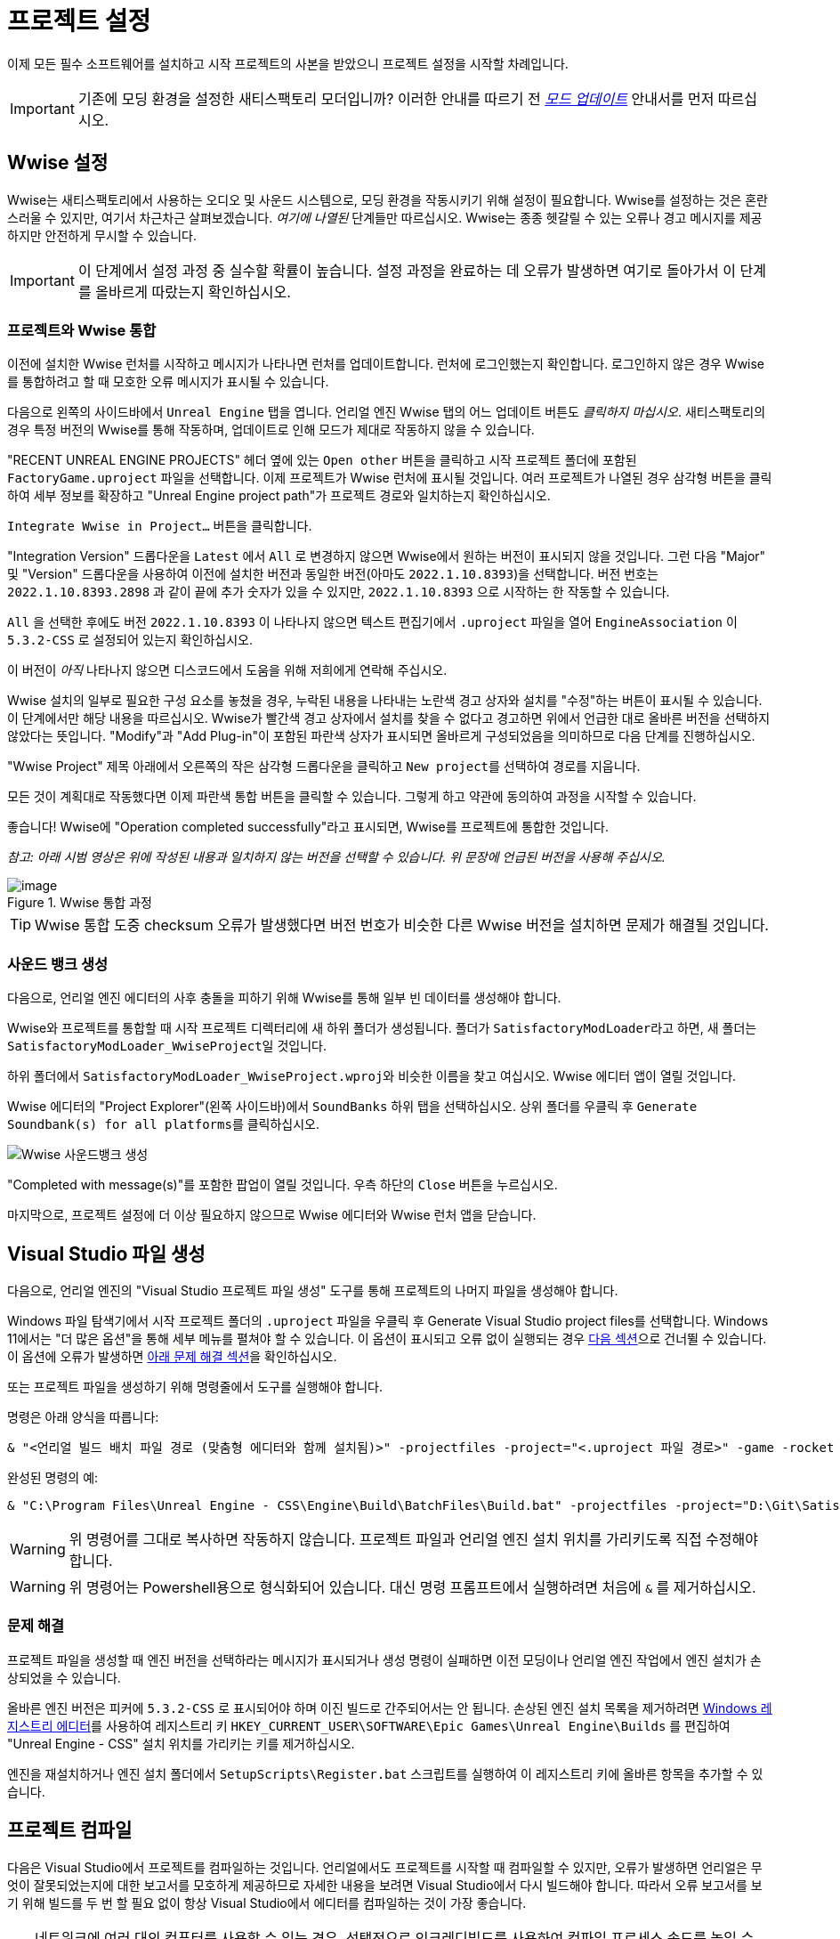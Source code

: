 = 프로젝트 설정

이제 모든 필수 소프트웨어를 설치하고
시작 프로젝트의 사본을 받았으니
프로젝트 설정을 시작할 차례입니다.

[IMPORTANT]
====
기존에 모딩 환경을 설정한 새티스팩토리 모더입니까?
이러한 안내를 따르기 전
xref:Development/UpdatingToNewVersions.adoc[_모드 업데이트_]
안내서를 먼저 따르십시오.
====

== Wwise 설정

Wwise는 새티스팩토리에서 사용하는 오디오 및 사운드 시스템으로,
모딩 환경을 작동시키기 위해 설정이 필요합니다.
Wwise를 설정하는 것은 혼란스러울 수 있지만, 여기서 차근차근 살펴보겠습니다.
_여기에 나열된_ 단계들만 따르십시오.
Wwise는 종종 헷갈릴 수 있는 오류나 경고 메시지를 제공하지만 안전하게 무시할 수 있습니다.

[IMPORTANT]
====
이 단계에서 설정 과정 중 실수할 확률이 높습니다.
설정 과정을 완료하는 데 오류가 발생하면
여기로 돌아가서 이 단계를 올바르게 따랐는지 확인하십시오.
====

[id="Wwise_Integrate"]
=== 프로젝트와 Wwise 통합

이전에 설치한 Wwise 런처를 시작하고 메시지가 나타나면 런처를 업데이트합니다.
런처에 로그인했는지 확인합니다.
로그인하지 않은 경우 Wwise를 통합하려고 할 때 모호한 오류 메시지가 표시될 수 있습니다.

다음으로 왼쪽의 사이드바에서 `Unreal Engine` 탭을 엽니다.
언리얼 엔진 Wwise 탭의 어느 업데이트 버튼도 _클릭하지 마십시오_.
새티스팩토리의 경우 특정 버전의 Wwise를 통해 작동하며,
업데이트로 인해 모드가 제대로 작동하지 않을 수 있습니다.

"RECENT UNREAL ENGINE PROJECTS" 헤더 옆에 있는 `Open other` 버튼을 클릭하고
시작 프로젝트 폴더에 포함된 `FactoryGame.uproject` 파일을 선택합니다.
이제 프로젝트가 Wwise 런처에 표시될 것입니다.
여러 프로젝트가 나열된 경우
삼각형 버튼을 클릭하여 세부 정보를 확장하고
"Unreal Engine project path"가 프로젝트 경로와 일치하는지 확인하십시오.

`Integrate Wwise in Project...` 버튼을 클릭합니다.

"Integration Version" 드롭다운을 `Latest` 에서 `All` 로 변경하지 않으면 Wwise에서 원하는 버전이 표시되지 않을 것입니다.
그런 다음 "Major" 및 "Version" 드롭다운을 사용하여 이전에 설치한 버전과 동일한 버전(아마도 `2022.1.10.8393`)을 선택합니다.
버전 번호는 `2022.1.10.8393.2898` 과 같이 끝에 추가 숫자가 있을 수 있지만,
`2022.1.10.8393` 으로 시작하는 한 작동할 수 있습니다.

`All` 을 선택한 후에도 버전 `2022.1.10.8393` 이 나타나지 않으면
텍스트 편집기에서 `.uproject` 파일을 열어
`EngineAssociation` 이 `5.3.2-CSS` 로 설정되어 있는지 확인하십시오.

이 버전이 _아직_ 나타나지 않으면 디스코드에서 도움을 위해 저희에게 연락해 주십시오.

Wwise 설치의 일부로 필요한 구성 요소를 놓쳤을 경우,
누락된 내용을 나타내는 노란색 경고 상자와
설치를 "수정"하는 버튼이 표시될 수 있습니다.
이 단계에서만 해당 내용을 따르십시오.
Wwise가 빨간색 경고 상자에서 설치를 찾을 수 없다고 경고하면
위에서 언급한 대로 올바른 버전을 선택하지 않았다는 뜻입니다.
"Modify"과 "Add Plug-in"이 포함된 파란색 상자가 표시되면
올바르게 구성되었음을 의미하므로
다음 단계를 진행하십시오.

"Wwise Project" 제목 아래에서 오른쪽의 작은 삼각형 드롭다운을 클릭하고
``New project``를 선택하여 경로를 지웁니다.

모든 것이 계획대로 작동했다면
이제 파란색 `통합` 버튼을 클릭할 수 있습니다.
그렇게 하고 약관에 동의하여 과정을 시작할 수 있습니다.

좋습니다! Wwise에 "Operation completed successfully"라고 표시되면,
Wwise를 프로젝트에 통합한 것입니다.

_참고: 아래 시범 영상은 위에 작성된 내용과 일치하지 않는 버전을 선택할 수 있습니다._
_위 문장에 언급된 버전을 사용해 주십시오._

.Wwise 통합 과정
image::BeginnersGuide/simpleMod/Wwise_integrate.gif[image]

[TIP]
====
Wwise 통합 도중 checksum 오류가 발생했다면
버전 번호가 비슷한 다른 Wwise 버전을 설치하면 문제가 해결될 것입니다.
====

[id="Wwise_GenerateBanks"]
=== 사운드 뱅크 생성

다음으로, 언리얼 엔진 에디터의 사후 충돌을 피하기 위해 Wwise를 통해 일부 빈 데이터를 생성해야 합니다.

Wwise와 프로젝트를 통합할 때 시작 프로젝트 디렉터리에 새 하위 폴더가 생성됩니다.
폴더가 ``SatisfactoryModLoader``라고 하면,
새 폴더는 ``SatisfactoryModLoader_WwiseProject``일 것입니다.

하위 폴더에서 ``SatisfactoryModLoader_WwiseProject.wproj``와 비슷한 이름을 찾고 여십시오.
Wwise 에디터 앱이 열릴 것입니다.

Wwise 에디터의 "Project Explorer"(왼쪽 사이드바)에서
`SoundBanks` 하위 탭을 선택하십시오.
상위 폴더를 우클릭 후 ``Generate Soundbank(s) for all platforms``를 클릭하십시오.

image:Satisfactory/Wwise/Wwise_Soundbank_Generate.png[Wwise 사운드뱅크 생성]

"Completed with message(s)"를 포함한 팝업이 열릴 것입니다.
우측 하단의 `Close` 버튼을 누르십시오.

마지막으로, 프로젝트 설정에 더 이상 필요하지 않으므로
Wwise 에디터와 Wwise 런처 앱을 닫습니다.

== Visual Studio 파일 생성

다음으로, 언리얼 엔진의 "Visual Studio 프로젝트 파일 생성" 도구를 통해
프로젝트의 나머지 파일을 생성해야 합니다.

Windows 파일 탐색기에서 시작 프로젝트 폴더의 `.uproject` 파일을 우클릭 후 Generate Visual Studio project files를 선택합니다.
Windows 11에서는 "더 많은 옵션"을 통해 세부 메뉴를 펼쳐야 할 수 있습니다.
이 옵션이 표시되고 오류 없이 실행되는 경우 link:#_프로젝트_컴파일[다음 섹션]으로 건너뛸 수 있습니다.
이 옵션에 오류가 발생하면 link:#GenerateVSFiles_Troubleshooting[아래 문제 해결 섹션]을 확인하십시오.

또는 프로젝트 파일을 생성하기 위해 명령줄에서 도구를 실행해야 합니다.

명령은 아래 양식을 따릅니다:

```ps1
& "<언리얼 빌드 배치 파일 경로 (맞춤형 에디터와 함께 설치됨)>" -projectfiles -project="<.uproject 파일 경로>" -game -rocket -progress
```

완성된 명령의 예:

```ps1
& "C:\Program Files\Unreal Engine - CSS\Engine\Build\BatchFiles\Build.bat" -projectfiles -project="D:\Git\SatisfactoryModLoader\FactoryGame.uproject" -game -rocket -progress
```

[WARNING]
====
위 명령어를 그대로 복사하면 작동하지 않습니다.
프로젝트 파일과 언리얼 엔진 설치 위치를 가리키도록 직접 수정해야 합니다.
====

[WARNING]
====
위 명령어는 Powershell용으로 형식화되어 있습니다.
대신 명령 프롬프트에서 실행하려면 처음에 `&` 를 제거하십시오.
====

[id="GenerateVSFiles_Troubleshooting"]
=== 문제 해결

프로젝트 파일을 생성할 때
엔진 버전을 선택하라는 메시지가 표시되거나 생성 명령이 실패하면
이전 모딩이나 언리얼 엔진 작업에서 엔진 설치가 손상되었을 수 있습니다.

올바른 엔진 버전은 피커에 `5.3.2-CSS` 로 표시되어야 하며 이진 빌드로 간주되어서는 안 됩니다.
손상된 엔진 설치 목록을 제거하려면
https://www.techtarget.com/searchenterprisedesktop/definition/Windows-Registry-Editor[Windows 레지스트리 에디터]를 사용하여
레지스트리 키 `HKEY_CURRENT_USER\SOFTWARE\Epic Games\Unreal Engine\Builds` 를 편집하여
"Unreal Engine - CSS" 설치 위치를 가리키는 키를 제거하십시오.

엔진을 재설치하거나 엔진 설치 폴더에서 `SetupScripts\Register.bat` 스크립트를 실행하여
이 레지스트리 키에 올바른 항목을 추가할 수 있습니다.

== 프로젝트 컴파일

다음은 Visual Studio에서 프로젝트를 컴파일하는 것입니다.
언리얼에서도 프로젝트를 시작할 때 컴파일할 수 있지만,
오류가 발생하면
언리얼은 무엇이 잘못되었는지에 대한 보고서를 모호하게 제공하므로
자세한 내용을 보려면 Visual Studio에서 다시 빌드해야 합니다.
따라서 오류 보고서를 보기 위해 빌드를 두 번 할 필요 없이
항상 Visual Studio에서 에디터를 컴파일하는 것이 가장 좋습니다.

[TIP]
====
네트워크에 여러 대의 컴퓨터를 사용할 수 있는 경우,
선택적으로 인크레디빌드를 사용하여 컴파일 프로세스 속도를 높일 수 있습니다.
자세한 내용은 xref:CommunityResources/incredibuild.adoc[여기]를
확인하십시오.
====

프로젝트 폴더에서 `FactoryGame.sln` 파일을 여십시오.

[TIP]
====
Visual Studio는 솔루션 탐색기 창 상단에 "솔루션에 따라서는 전체 개발 환경에 추가 구성 요소를 설치해야 할 수도 있습니다."라고 표시할 수 있습니다.
이 메시지는 무시해도 안전합니다.
또는 제안한 구성 요소를 설치하여 Visual Studio가 이에 대해
언급하지 않도록 할 수도 있습니다.
====

Visual Studio가 로드되면 솔루션 탐색기에
`Engine`, `Games`, `Programs` 등의
항목이 포함된 폴더 트리가 표시됩니다.
`Games` 폴더를 펼쳐 `FactoryGame` 및 ``FactoryGamesEGS``와 같은 여러 프로젝트를 보일 수 있습니다.

이러한 프로젝트 중 일부는 "실제" 프로젝트이고, 일부는 구조 목적으로만 존재합니다.
모드를 컴파일할 때는 `FactoryGame` 프로젝트만 컴파일하면 됩니다(`Games/` 폴더에서).
따라서 Visual Studio에서 제공하는 **일반적인 '솔루션 빌드' 작업을 사용하지 않을 겁니다**.
이렇게 하면 솔루션의 각 프로젝트 항목에 대해 빌드를 한 번씩 실행하여
성공하지 못하는 타겟을 만들기 위해 시간을 낭비하고 오류 메시지가 있는 경우
여러 번 반복하여 빌드를 실행할 수 있습니다!

image:BeginnersGuide/DoNotBuildSolution.png["빌드" > "솔루션 빌드"를 사용하지 마십시오]

프로젝트 컴파일을 준비하려면 먼저
상단 바에서 `Development Editor` 솔루션 구성과
`Win64` 솔루션 플랫폼을
선택하십시오.
실행 취소/재실행 버튼 및 재생 버튼 메뉴 항목 근처에 있습니다.

"Development Editor"를 선택한다는 것은 모드를 만드는 데 사용할 언리얼 에디터 프로그램을 컴파일하는 것을 의미합니다.

image:BeginnersGuide/BuildTargetSelection.png[Development Editor 빌드 대상 선택]

실제 컴파일 과정을 시작하려면
`Games/FactoryGame` 솔루션 탐색기 트리에서 FactoryGame 프로젝트 항목을 찾아
우클릭 후 `빌드` 를 선택합니다.

image:BeginnersGuide/BuildFromMenu.png[솔루션 트리 메뉴에서 FactoryGame 빌드]

그곳에 있는 동안 ``시작 프로젝트로 설정``을 클릭하면
나중에 필요한 경우 {cpp} 디버거를 더 쉽게 사용할 수 있습니다.
시작 프로젝트를 변경하지 않는 한 이 작업은 한 번만 수행하면 됩니다.

컴파일에는 시간이 좀 걸리니 기다리는 동안 도마멍멍이랑 놀고 있으십시오.
문제가 발생하면 link:#Compiling_Troubleshooting[아래]를 확인하십시오.
Visual Studio 하단의 진행 바 옆에 있는 상자를 사각형으로 채우고 있는 아이콘이 사라지면
완료된다는 것을 알 수 있습니다.
원하는 경우 출력 창 (보기 > 출력) 에서 진행 상황을 모니터링할 수 있습니다.

이제 바이너리를 구축했으니 언리얼 에디터가 문제 없이 열릴 것입니다.

[IMPORTANT]
====
나중을 위한 몇 가지 중요한 참고:

에디터를 변경하는 SML
또는 에디터 기능을 변경하는 {cpp} 코드를 업데이트한 후
변경 사항을 적용하려면 에디터를 닫고
Visual Studio에서 `Development Editor` 를 다시 빌드해야 합니다.

나중에 논의할 도구인 Alpakit은 나중에 필요할 때 Shipping을 도와주지만,
원한다면 Visual Studio에서 Shipping을 제작할 수도 있습니다.
Visual Studio에서 Shipping을 제작하려면 `Shipping` 구성을 사용하고
`FactoryGame` 대신 `FactoryGameSteam` 또는 `FactoryGameEGS` 프로젝트를 빌드하십시오.
====

[id='Compiling_Troubleshooting']
=== 문제 해결

에디터가 보고한 거의 모든 경고와 때때로 일부 오류는 빌드 과정 중에 안전하게 무시할 수 있습니다.
이 섹션은 빌드 중에 오류가 발생할 경우 진행 방법을 결정하는 데 도움이 됩니다.

==== ... 명령이 종료되었습니다(코드: 6)

이것은 실제로 오류 메시지가 아니라 빌드 작업이 실패했음을 알리는 메시지일 뿐입니다.
오류 목록을 계속 읽어보면 실제로 무엇이 잘못되었는지 알 수 있습니다.
빌드가 완료될 때까지 실제 오류 메시지가 나타나지 않을 때도 있고,
오류 목록에 실제 오류 메시지가 포함되지 않을 때도 있습니다.
또한 실제 오류 메시지를 보려면 오류 목록 대신
출력 창의 '출력' 하위 탭을 확인해야 할 수도 있습니다('출력 보기 선택:' `빌드` 선택).

문제 해결을 위해 다른 사람들과 오류 메시지를 공유하는 경우,
**전체 빌드 출력**을 공유하는 것이 가장 좋습니다.
이 상자의 내용을 복사 붙여넣기하여 공유하십시오.
스크린샷 한 장으로는 유용한 정보를 담지 못합니다.

.실제 빌드 출력을 보여주는 Visual Studio 탭
image::BeginnersGuide/ShowFullBuildOutput.png[Visual Studio 스크린샷]

==== 컴파일러의 힙 공간이 부족합니다

프로젝트를 컴파일하는 동안 컴퓨터의 램이 부족했습니다.
이는 램이 32GB인 컴퓨터에서도 흔히 발생하는 문제입니다.
다행히 빌드 시도 사이에 완료된 빌드 진행 상황이 계속되므로
빌드 작업을 계속 다시 실행하면 천천히 진행됩니다.
가능하면 웹 브라우저나 게임과 같이 램을 사용하는 컴퓨터의 다른 프로그램을 닫으십시오.
컴퓨터를 재시작한 다음 빌드를 다시 시도하는 것도 도움이 될 수 있습니다.

여러 번 시도했지만 이와 같은 이유로 프로젝트가 계속 실패하면
디스코드에서 추가 문제 해결을 위해 문의해 주십시오.
안타깝게도 컴퓨터에 프로젝트를 컴파일할 수 있는 램이 충분하지 않을 수 있습니다.

==== AkAudio

`AkAudio` 또는 이와 유사한 오류가 발생하면
돌아가서 link:#_wwise_설정[Wwise 통합 단계]를 다시 수행해야 합니다.

==== 뭐시기.pch : 파일 또는 디렉터리를 찾을 수 없습니다

프로젝트 폴더가 유니코드 문자가 포함된 폴더 경로에 저장되어 있지 않은지 확인하십시오.
xref:Development/BeginnersGuide/StarterProject/ObtainStarterProject.adoc[시작 프로젝트] 섹션의 지침을 검토하십시오.

==== 컴파일 도중 전체 컴퓨터 전체가 잠깁니다

이 드물지만 문제가 되는 문제에 대한 해결책은 발생하는 사람마다 다른 것 같습니다.
다음을 시도해 보십시오:

- Visual Studio 설정에서 하드웨어 그래픽 가속 비활성화
- Visual Studio 2019로 다운그레이드
- 램 및 GPU 문제가 있는지 시스템 점검

==== 다른 무언가

위에서 설명하지 않은 문제가 발생하면,
직접 해결하더라도 디스코드에서 도움을 요청해 주십시오.
비슷한 문제를 겪고 있는 다른 사람들을 돕기 위해 귀하의 결과가 담긴 문서를 업데이트해 드릴 수 있습니다!

== 언리얼 에디터 열기

에디터는 게임의 새로운 콘텐츠를 제작하고 모드를 빌드하는 역할을 수행하며,
{cpp} 프로젝트에 크게 의존하므로
이를 변경하기 전에 충분한 이해가 필요합니다.

언리얼 엔진이 설치된 방식에 따라
시작 프로젝트 폴더에서 `FactoryGame.uproject` 파일을 더블 클릭하여
에디터를 실행할 수 있습니다.

그래도 안 되면 먼저 언리얼 에디터를 별도로 열고 프로젝트를 찾아야 합니다.
Windows 검색창에서
`Unreal Engine - CSS` 를 검색하거나
직접 설치된 경로로 이동하여 실행할 수 있습니다.
일반적으로 설치 경로는
`C:\Program Files\Unreal Engine - CSS\Engine\Binaries\Win64\UnrealEditor.exe` 와 유사합니다.
환영 패널이 열리면 "최근 프로젝트"에서 "탐색"을 클릭하고
시작 프로젝트 폴더 내의 `FactoryGame.uproject` 파일을 선택합니다.

처음으로 프로젝트를 열 경우 셰이더를 컴파일하는 데
상당한 시간이 소요될 수 있습니다.

이 과정에서 "일부 모듈이 누락되었거나 누락된 엔진 버전으로 빌드되었습니다."라는 메시지가 표시될 수 있습니다.
이 경우 `예` 를 눌러 빌드를 진행해야 합니다.
해당 과정은 시간이 오래 걸릴 수 있으며, 프로젝트 폴더의 크기가 크게 증가할 수 있습니다.
가서 도마멍멍이와 좀 더 놀다 오십시오.

만약 이 단계에서 빌드가 실패한다면,
link:#_프로젝트_컴파일[Visual Studio에서 에디터 컴파일]로 돌아가
오류 원인을 확인한 후 다시 진행해야 합니다.
해결이 어려울 경우, 디스코드에서 도움을 받는 것도 고려할 수 있습니다.

에디터가 정상적으로 실행된 후,
"새로운 플러그인이 사용 가능합니다." 라는 팝업이 표시될 수 있으며,
이는 안전하게 닫아도 무방합니다.

== (선택) 한국어 설정

https://dev.epicgames.com/documentation/en-us/unreal-engine/unreal-editor-interface?application_version=5.3#menubar[메뉴 바]의
Edit > Editor Preferences에 들어간 후 검색 창에 `language` 를 검색합니다.
그 후 Editor Language를 한국어로 변경합니다.

이후 문서에서 에디터의 요소에 대해 설명할 때에는 한국어를 기준으로 설명할 것입니다.

== 에디터에 익숙해지기

지금은 다양한 다른 튜토리얼을 통해
언리얼 엔진 에디터에 익숙해지기에 좋은 시기입니다.
아직 수강하지 않았거나 삭제하지 않았다면
에디터가 알려주는 '웰컴 투 더 언리얼 에디터'
안내 튜토리얼을 수강하는 것이 좋습니다.

또한 다음을 추천합니다:

- https://docs.unrealengine.com/5.3/en-US/unreal-editor-interface/[언리얼 에디터 인터페이스] -
각 에디터 패널이 수행하는 작업에 대한 고급 개요를 제공합니다.
- https://docs.unrealengine.com/5.3/en-US/content-browser-in-unreal-engine/[콘텐츠 브라우저] -
뷰포트에 여러 개의 콘텐츠 브라우저 패널을 추가하는 등 콘텐츠 브라우저에 접근하는 방법을 포함합니다.
- https://docs.unrealengine.com/5.3/en-US/content-browser-interface-in-unreal-engine/[콘텐츠 브라우저 인터페이스] -
콘텐츠 브라우저에서 제공하는 다양한 기능을 사용하는 방법입니다.

[NOTE]
====
에디터의 Level `Viewport 1` 탭에서 "랜드스케이프: 64개의 액터와 피직스 머티리얼을 리빌드해야 합니다."와 같은
오류 메시지를 볼 수 있습니다.

일반적으로 레벨 뷰포트 탭에 표시되는 오류는 일반적인 모드 콘텐츠와
관련이 없으므로 이를 무시하는 것이 안전합니다.
====

== (선택) 에디터 색 구성표 편집

언리얼 엔진 5 에디터는 기본적으로 매우 어둡습니다.
컴퓨터 설정과 눈 건강에 따라 읽기 어려울 수 있습니다.
https://youtu.be/xb4kmfIy2kw[이 동영상]은 에디터의 색상 구성을 변경하는 방법을 보여주며,
기본적으로 사용할 수 있는 대체 회색 테마를 제공합니다.

== 알파킷 설정

알파킷은 모딩 커뮤니티에서 모드 빌드 및 테스트를
더 편리하게 하기 위해 만든 도구입니다.
시작 프로젝트에 사전 설치된 에디터 플러그인 중 하나입니다.

=== 알파킷 열기

언리얼 에디터의
https://dev.epicgames.com/documentation/en-us/unreal-engine/unreal-editor-interface?application_version=5.3#maintoolbar[메인 도구 모음]에서
알파킷 개발 버튼을 클릭하여 패널을 엽니다.
마치 박스에서 알파카가 얼굴을 내미는 것처럼 보일 겁니다.

image:BeginnersGuide/OpenAlpakitDev.png[알파킷 개발 아이콘]

https://dev.epicgames.com/documentation/en-us/unreal-engine/unreal-editor-interface?application_version=5.3#menubar[메뉴 바]에서
`파일 > 알파킷 개발` 을 통해 가져올 수도 있습니다.

다음으로 아이콘 옆의 세 점 버튼을 클릭하고
"알파킷 로그"를 선택하거나 `파일 > 알파킷 로그` 를 사용하여 알파킷 전용 로그 창을 엽니다.
이 정보는 다른 에디터 메시지와 혼합되어 있지만
UE 출력 로그 (`창 > 출력 로그`)에도 표시됩니다.

알파킷 개발 창과 로그 창 모두 상단 탭으로 드래그하여 나중에 쉽게 접근할 수 있도록
에디터에서 새 탭이나 창으로 도킹할 수 있습니다.
저희는 뷰포트가 있는 패널에 알파킷 로그를 도킹하고,
디테일이 있는 패널에 알파킷 개발을 도킹하는 것을 제안합니다.

알파킷 창의 기능이 궁금하다면,
대부분의 요소에는 확장 도구 팁이 있습니다.

=== 개발 패키징 설정 구성하기

알파킷 개발 창을 열면
"개발 패키징 설정 (Dev Packaging Settings)"이 보일 것입니다.
현재로서 수정해야 할 대상은 Windows (게임 클라이언트) 뿐이지만
나중에 다른 옵션을 사용하여 전용 서버를 빌드할 수 있습니다.

모드 빌드를 시작하기에 앞서
알파킷에 게임 설치 디렉터리가 어디에 있는지 알려줘야
모드 파일을 복사할 수 있습니다.

Windows 부제목에서 해당 대상에 대한
패키징을 활성화하기 위해 "활성화됨 (Enabled)"을 체크하고,
빌드된 모드를 복사하기 위해 "게임 경로에 복사 (Copy to Game Path)"를 체크한 후
오른쪽에 있는 3개의 점을 클릭하여 디렉터리 선택기를 엽니다.
그 후 새티스팩토리 게임 루트 설치 폴더를 선택합니다.
`C:\Program Files\EpicGames\SatisfactoryEarlyAccess\` 와 같은 것입니다.
xref:faq.adoc#Files_GameInstall[FAQ의 지침]에 따라 이 위치를 쉽게 확인할 수 있습니다.

마지막으로 "게임 실행 유형 (Launch Game Type)" 옆의 상자를 선택하고 제공한 게임 설치 경로에 해당하는 항목을 선택합니다.
모든 패키징 및 복사 작업이 완료되면 자동으로 게임이 시작됩니다.

[TIP]
====
xref:Development/TestingResources.adoc[테스트/멀티플레이 테스트] 페이지에서 테스트를 위해
게임을 빠르게 실행하는 방법에 대해 자세히 알 수 있습니다.
====

=== 알파킷으로 모드 패키징

// TODO 1.0 Release - split into Dev and Release Alpakit and retake screenshots

"개발 패키징 설정" 제목 아래에는 모드 목록과 패키징 제어가 있습니다.

지금 검색 가능한 목록에는 `Example Mod (ExampleMod)` 와
`Satisfactory Mod Loader (SML)` 라는 두 가지 항목이 보일 것입니다.
이 목록은 프로젝트에 포함된 모든 모드의 목록입니다.
먼저 친근한 이름으로 나열된 다음 괄호 안에
xref:Development/BeginnersGuide/SimpleMod/gameworldmodule.adoc#ModReference[모드 참조]로 나열됩니다.
모드를 생성하면 자동으로 목록에 표시됩니다.

테스트용 모드를 하나씩 패키징하려면 목록에서
모드 이름 옆에 있는 "알파킷!" 버튼을 누르기만 하면 됩니다.
알파킷이 모드를 컴파일하고 패키징한 다음
개발 패키징 설정에서 선택한 옵션에 따라 작업을 수행할 겁니다.

여러 모드를 한 번에 패키징하려면
"알파킷!" 버튼 왼쪽에 있는 상자를 체크하고
"선택된 항목 알파킷 (개발)" 버튼을 사용하십시오.
이렇게 하면 먼저 모든 모드를 패키징하고 모든 패키징 작업이 완료될 때까지 기다린 다음
활성화한 모든 실행 게임 작업을 실행할 수 있습니다.

알파킷 작업을 시작하면 모드가 패키징 중임을 알리는 팝업이 나타나고
알파킷 로그 창에 패키징 결과가 반영됩니다.

알파킷 릴리스 및 릴리스 대상 필드는 가이드 후반부에 설명될 예정이므로
현재로서는 안전하게 넘어갈 수 있습니다.

image:BeginnersGuide/Alpakit.png[Alpakit, align="center"]

=== 패키징된 모드 삭제하기

'게임 경로에 복사' 옵션을 활성화하면
알파킷에서 패키징한 모드가 자동으로 설치됩니다.
xref:ForUsers/SatisfactoryModManager.adoc[새티스팩토리 모드 관리자]는
사용자가 알파킷으로 패키징한 모드에 간섭하지 않도록 노력하며,
모드 목록에 해당 모드가 설치된 것을 "보이지" 않습니다.

패키지에 포함된 모드 중 하나를 제거해야 하는 경우,
xref:faq.adoc#Files_Mods[설치된 모드 폴더]로 이동하여
제거하려는 모드의
xref:Development/BeginnersGuide/SimpleMod/gameworldmodule.adoc#ModReference[모드 참조]로
명명된 폴더를 삭제하기만 하면 됩니다.

== (선택) SML 패키징

게임 클라이언트에 새티스팩토리 모드 로더(SML)를 아직 설치하지 않았다면
알파킷을 사용하여 SML을 빌드하여 올바른 폴더에 넣을 수 있습니다.
목록에서 새티스팩토리 모드 로더(SML) 옆에 있는 알파킷! 버튼을 누르기만 하면 됩니다.

나중에는 로컬 빌드된 SML 사본을 사용할 때
시작 프로젝트의 최신 SML 릴리스보다 오래된 경우 문제가 발생할 수 있습니다.
이 경우 xref:Development/UpdatingToNewVersions.adoc[시작 프로젝트를 업데이트]하거나
모드 관리자를 사용하여 SML을 설치해야 합니다.

== 다음 단계

이제 스타터 프로젝트가 설정되고 준비가 완료되었습니다!
xref:Development/BeginnersGuide/StarterProjectStructure.adoc[다음 섹션]에서는
첫 번째 모드 작업 전에 위치를 파악하는 데 도움이 되는
시작 프로젝트에 포함된 파일에 대한 개요를 제공합니다.
